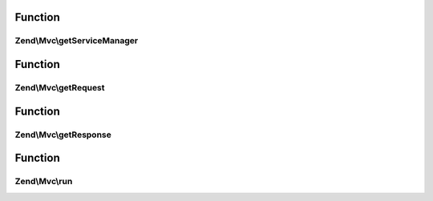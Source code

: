 .. Mvc/ApplicationInterface.php generated using docpx on 01/30/13 03:02pm


Function
********

Zend\\Mvc\\getServiceManager
============================

.. function:: Zend\Mvc\getServiceManager()


    Get the locator object

    :rtype: \Zend\ServiceManager\ServiceLocatorInterface 



Function
********

Zend\\Mvc\\getRequest
=====================

.. function:: Zend\Mvc\getRequest()


    Get the request object

    :rtype: \Zend\Stdlib\RequestInterface 



Function
********

Zend\\Mvc\\getResponse
======================

.. function:: Zend\Mvc\getResponse()


    Get the response object

    :rtype: \Zend\Stdlib\ResponseInterface 



Function
********

Zend\\Mvc\\run
==============

.. function:: Zend\Mvc\run()


    Run the application

    :rtype: Response 



